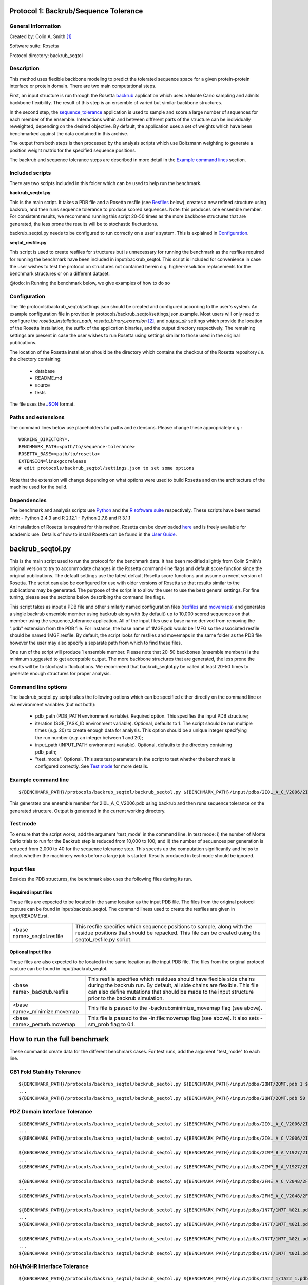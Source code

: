 ======================================
Protocol 1: Backrub/Sequence Tolerance
======================================

-------------------
General Information
-------------------

Created by: Colin A. Smith [1]_

Software suite: Rosetta

Protocol directory: backrub_seqtol

-----------
Description
-----------

This method uses flexible backbone modeling to predict the tolerated sequence space for a given protein-protein interface
or protein domain. There are two main computational steps.

First, an input structure is run through the Rosetta `backrub <https://www.rosettacommons.org/docs/latest/backrub.html>`_ application which uses a Monte Carlo sampling
and admits backbone flexibility. The result of this step is an ensemble of varied but similar backbone structures.

In the second step, the `sequence_tolerance <https://www.rosettacommons.org/docs/latest/sequence-tolerance.html>`_ application is
used to sample and score a large number of sequences for each member of the ensemble. Interactions within and between
different parts of the structure can be individually reweighted, depending on the desired objective. By default, the
application uses a set of weights which have been benchmarked against the data contained in this archive.

The output from both steps is then processed by the analysis scripts which use Boltzmann weighting to generate a position
weight matrix for the specified sequence positions.

The backrub and sequence tolerance steps are described in more detail in the `Example command lines`_ section.

----------------
Included scripts
----------------

There are two scripts included in this folder which can be used to help run the benchmark.

**backrub_seqtol.py**

This is the main script. It takes a PDB file and a Rosetta resfile (see `Resfiles`_ below), creates a new refined structure
using backrub, and then runs sequence tolerance to produce scored sequences. Note: this produces one ensemble member.
For consistent results, we recommend running this script 20-50 times as the more backbone structures that are generated,
the less prone the results will be to stochastic fluctuations.

backrub_seqtol.py needs to be configured to run correctly on a user's system. This is explained in `Configuration`_.

**seqtol_resfile.py**

This script is used to create resfiles for structures but is unnecessary for running the benchmark as the resfiles required
for running the benchmark have been included in input/backrub_seqtol. This script is included for convenience in case the
user wishes to test the protocol on structures not contained herein *e.g.* higher-resolution replacements for the benchmark
structures or on a different dataset.

@todo: in Running the benchmark below, we give examples of how to do so

-------------
Configuration
-------------

The file protocols/backrub_seqtol/settings.json should be created and configured according to the user's system. An
example configuration file in provided in protocols/backrub_seqtol/settings.json.example. Most users will only need to
configure the *rosetta_installation_path*, *rosetta_binary_extension* [2]_, and *output_dir* settings which provide the
location of the Rosetta installation, the suffix of the application binaries, and the output directory respectively.
The remaining settings are present in case the user wishes to run Rosetta using settings similar to those used in the
original publications.

The location of the Rosetta installation should be the directory which contains the checkout of the Rosetta repository
*i.e.* the directory containing:

 - database
 - README.md
 - source
 - tests

The file uses the
`JSON <http://www.json.org/>`_ format.

----------------------------
Paths and extensions
----------------------------

The command lines below use placeholders for paths and extensons. Please change these appropriately *e.g.*:

::

  WORKING_DIRECTORY=.
  BENCHMARK_PATH=<path/to/sequence-tolerance>
  ROSETTA_BASE=<path/to/rosetta>
  EXTENSION=linuxgccrelease
  # edit protocols/backrub_seqtol/settings.json to set some options

Note that the extension will change depending on what options were used to build Rosetta and on the architecture of the
machine used for the build.

------------
Dependencies
------------

The benchmark and analysis scripts use `Python <https://www.python.org/>`_ and the `R software suite <http://www.r-project.org>`_ respectively. These
scripts have been tested with:
- Python 2.4.3 and R 2.12.1
- Python 2.7.8 and R 3.1.1

An installation of Rosetta is required for this method. Rosetta can be downloaded `here <https://www.rosettacommons.org/>`_
and is freely available for academic use. Details of how to install Rosetta can be found in the `User Guide <https://www.rosettacommons.org/docs/latest/>`__.


=================
backrub_seqtol.py
=================

This is the main script used to run the protocol for the benchmark data. It has been modified slightly from Colin Smith's
original version to try to accommodate changes in the Rosetta command-line flags and default score function since the original
publications. The default settings use the latest default Rosetta score functions and assume a recent version of Rosetta.
The script can also be configured for use with older versions of Rosetta so that results similar to the publications may be
generated. The purpose of the script is to allow the user to use the best general settings. For fine tuning, please see the sections
below describing the command line flags.

This script takes as input a PDB file and other similarly named configuration files (`resfiles`_ and `movemaps`_) and generates a
single backrub ensemble member using backrub along with (by default) up to 10,000 scored sequences on that member using
the sequence_tolerance application. All of the input files use a base name derived from removing the ".pdb" extension from
the PDB file. For instance, the base name of 1MGF.pdb would be 1MFG so the associated resfile should be named 1MGF.resfile.
By default, the script looks for resfiles and movemaps in the same folder as the PDB file however the user may also specify
a separate path from which to find these files.

One run of the script will produce 1 ensemble member. Please note that 20-50 backbones (ensemble members) is the minimum
suggested to get acceptable output. The more backbone structures that are generated, the less prone the results will be to
stochastic fluctuations. We recommend that backrub_seqtol.py be called at least 20-50 times to generate enough structures
for proper analysis.

----------------------------
Command line options
----------------------------

The backrub_seqtol.py script takes the following options which can be specified either directly on the command line or via environment variables (but not both):

 - pdb_path (PDB_PATH environment variable). Required option. This specifies the input PDB structure;
 - iteration (SGE_TASK_ID environment variable). Optional, defaults to 1. The script should be run multiple times (*e.g.* 20) to create enough data for analysis. This option should be a unique integer specifying the run number (*e.g.* an integer between 1 and 20);
 - input_path (INPUT_PATH environment variable). Optional, defaults to the directory containing pdb_path;
 - "test_mode". Optional. This sets test parameters in the script to test whether the benchmark is configured correctly. See `Test mode`_ for more details.

----------------------------
Example command line
----------------------------

::

  ${BENCHMARK_PATH}/protocols/backrub_seqtol/backrub_seqtol.py ${BENCHMARK_PATH}/input/pdbs/2I0L_A_C_V2006/2I0L_A_C_V2006.pdb 1 ${BENCHMARK_PATH}/input/backrub_seqtol

This generates one ensemble member for 2I0L_A_C_V2006.pdb using backrub and then runs sequence tolerance on the generated
structure. Output is generated in the current working directory.

---------
Test mode
---------

To ensure that the script works, add the argument 'test_mode' in the command line. In test mode: i) the number
of Monte Carlo trials to run for the Backrub step is reduced from 10,000 to 100; and ii) the number of sequences per
generation is reduced from 2,000 to 40 for the sequence tolerance step. This speeds up the computation significantly
and helps to check whether the machinery works before a large job is started. Results produced in test mode should be ignored.

-----------
Input files
-----------

Besides the PDB structures, the benchmark also uses the following files during its run.

~~~~~~~~~~~~~~~~~~~~
Required input files
~~~~~~~~~~~~~~~~~~~~

These files are expected to be located in the same location as the input PDB file. The files from the original
protocol capture can be found in input/backrub_seqtol. The command liness used to create the resfiles are given in
input/README.rst.

+----------------------------+-----------------------------------------------------------------------------------------------------------------------------------------------------------------------------------+
+============================+===================================================================================================================================================================================+
| <base name>_seqtol.resfile | This resfile specifies which sequence positions to sample, along with the residue positions that should be repacked. This file can be created using the seqtol_resfile.py script. |
+----------------------------+-----------------------------------------------------------------------------------------------------------------------------------------------------------------------------------+

~~~~~~~~~~~~~~~~~~~~
Optional input files
~~~~~~~~~~~~~~~~~~~~

These files are also expected to be located in the same location as the input PDB file. The files from the original
protocol capture can be found in input/backrub_seqtol.

+------------------------------+----------------------------------------------------------------------------------------------------------------------------------------------------------------------------------------------------------------------------------------------------------+
+==============================+==========================================================================================================================================================================================================================================================+
| <base name>_backrub.resfile  | This resfile specifies which residues should have flexible side chains during the backrub run. By default, all side chains are flexible. This file can also define mutations that should be made to the input structure prior to the backrub simulation. |
+------------------------------+----------------------------------------------------------------------------------------------------------------------------------------------------------------------------------------------------------------------------------------------------------+
| <base name>_minimize.movemap | This file is passed to the -backrub:minimize_movemap flag (see above).                                                                                                                                                                                   |
+------------------------------+----------------------------------------------------------------------------------------------------------------------------------------------------------------------------------------------------------------------------------------------------------+
| <base name>_perturb.movemap  | This file is passed to the -in:file:movemap flag (see above). It also sets -sm_prob flag to 0.1.                                                                                                                                                         |
+------------------------------+----------------------------------------------------------------------------------------------------------------------------------------------------------------------------------------------------------------------------------------------------------+

=============================
How to run the full benchmark
=============================

These commands create data for the different benchmark cases. For test runs, add the argument "test_mode" to each line.

----------------------------
GB1 Fold Stability Tolerance
----------------------------

::

  ${BENCHMARK_PATH}/protocols/backrub_seqtol/backrub_seqtol.py ${BENCHMARK_PATH}/input/pdbs/2QMT/2QMT.pdb 1 ${BENCHMARK_PATH}/input/backrub_seqtol/2QMT
  ...
  ${BENCHMARK_PATH}/protocols/backrub_seqtol/backrub_seqtol.py ${BENCHMARK_PATH}/input/pdbs/2QMT/2QMT.pdb 50 ${BENCHMARK_PATH}/input/backrub_seqtol/2QMT

------------------------------
PDZ Domain Interface Tolerance
------------------------------

::

  ${BENCHMARK_PATH}/protocols/backrub_seqtol/backrub_seqtol.py ${BENCHMARK_PATH}/input/pdbs/2I0L_A_C_V2006/2I0L_A_C_V2006.pdb 1 ${BENCHMARK_PATH}/input/backrub_seqtol/2I0L_A_C_V2006
  ...
  ${BENCHMARK_PATH}/protocols/backrub_seqtol/backrub_seqtol.py ${BENCHMARK_PATH}/input/pdbs/2I0L_A_C_V2006/2I0L_A_C_V2006.pdb 50 ${BENCHMARK_PATH}/input/backrub_seqtol/2I0L_A_C_V2006

  ${BENCHMARK_PATH}/protocols/backrub_seqtol/backrub_seqtol.py ${BENCHMARK_PATH}/input/pdbs/2IWP_B_A_V1927/2IWP_B_A_V1927.pdb 1 ${BENCHMARK_PATH}/input/backrub_seqtol/2IWP_B_A_V1927
  ...
  ${BENCHMARK_PATH}/protocols/backrub_seqtol/backrub_seqtol.py ${BENCHMARK_PATH}/input/pdbs/2IWP_B_A_V1927/2IWP_B_A_V1927.pdb 50 ${BENCHMARK_PATH}/input/backrub_seqtol/2IWP_B_A_V1927

  ${BENCHMARK_PATH}/protocols/backrub_seqtol/backrub_seqtol.py ${BENCHMARK_PATH}/input/pdbs/2FNE_A_C_V2048/2FNE_A_C_V2048.pdb 1 ${BENCHMARK_PATH}/input/backrub_seqtol/2FNE_A_C_V2048
  ...
  ${BENCHMARK_PATH}/protocols/backrub_seqtol/backrub_seqtol.py ${BENCHMARK_PATH}/input/pdbs/2FNE_A_C_V2048/2FNE_A_C_V2048.pdb 50 ${BENCHMARK_PATH}/input/backrub_seqtol/2FNE_A_C_V2048

  ${BENCHMARK_PATH}/protocols/backrub_seqtol/backrub_seqtol.py ${BENCHMARK_PATH}/input/pdbs/1N7T/1N7T_%02i.pdb 1 ${BENCHMARK_PATH}/input/backrub_seqtol/1N7T
  ...
  ${BENCHMARK_PATH}/protocols/backrub_seqtol/backrub_seqtol.py ${BENCHMARK_PATH}/input/pdbs/1N7T/1N7T_%02i.pdb 50 ${BENCHMARK_PATH}/input/backrub_seqtol/1N7T

  ${BENCHMARK_PATH}/protocols/backrub_seqtol/backrub_seqtol.py ${BENCHMARK_PATH}/input/pdbs/1N7T/1N7T_%02i.pdb 1 ${BENCHMARK_PATH}/input/backrub_seqtol/1N7T_V83K
  ...
  ${BENCHMARK_PATH}/protocols/backrub_seqtol/backrub_seqtol.py ${BENCHMARK_PATH}/input/pdbs/1N7T/1N7T_%02i.pdb 50 ${BENCHMARK_PATH}/input/backrub_seqtol/1N7T_V83K

----------------------------
hGH/hGHR Interface Tolerance
----------------------------

::

  ${BENCHMARK_PATH}/protocols/backrub_seqtol/backrub_seqtol.py ${BENCHMARK_PATH}/input/pdbs/1A22_1/1A22_1.pdb 1 ${BENCHMARK_PATH}/input/backrub_seqtol/1A22_1
  ...
  ${BENCHMARK_PATH}/protocols/backrub_seqtol/backrub_seqtol.py ${BENCHMARK_PATH}/input/pdbs/1A22_1/1A22_1.pdb 50 ${BENCHMARK_PATH}/input/backrub_seqtol/1A22_1

  ${BENCHMARK_PATH}/protocols/backrub_seqtol/backrub_seqtol.py ${BENCHMARK_PATH}/input/pdbs/1A22_2/1A22_2.pdb 1 ${BENCHMARK_PATH}/input/backrub_seqtol/1A22_2
  ...
  ${BENCHMARK_PATH}/protocols/backrub_seqtol/backrub_seqtol.py ${BENCHMARK_PATH}/input/pdbs/1A22_2/1A22_2.pdb 50 ${BENCHMARK_PATH}/input/backrub_seqtol/1A22_2

  ${BENCHMARK_PATH}/protocols/backrub_seqtol/backrub_seqtol.py ${BENCHMARK_PATH}/input/pdbs/1A22_3/1A22_3.pdb 1 ${BENCHMARK_PATH}/input/backrub_seqtol/1A22_3
  ...
  ${BENCHMARK_PATH}/protocols/backrub_seqtol/backrub_seqtol.py ${BENCHMARK_PATH}/input/pdbs/1A22_3/1A22_3.pdb 50 ${BENCHMARK_PATH}/input/backrub_seqtol/1A22_3

  ${BENCHMARK_PATH}/protocols/backrub_seqtol/backrub_seqtol.py ${BENCHMARK_PATH}/input/pdbs/1A22_4/1A22_4.pdb 1 ${BENCHMARK_PATH}/input/backrub_seqtol/1A22_4
  ...
  ${BENCHMARK_PATH}/protocols/backrub_seqtol/backrub_seqtol.py ${BENCHMARK_PATH}/input/pdbs/1A22_4/1A22_4.pdb 50 ${BENCHMARK_PATH}/input/backrub_seqtol/1A22_4

  ${BENCHMARK_PATH}/protocols/backrub_seqtol/backrub_seqtol.py ${BENCHMARK_PATH}/input/pdbs/1A22_5/1A22_5.pdb 1 ${BENCHMARK_PATH}/input/backrub_seqtol/1A22_5
  ...
  ${BENCHMARK_PATH}/protocols/backrub_seqtol/backrub_seqtol.py ${BENCHMARK_PATH}/input/pdbs/1A22_5/1A22_5.pdb 50 ${BENCHMARK_PATH}/input/backrub_seqtol/1A22_5

  ${BENCHMARK_PATH}/protocols/backrub_seqtol/backrub_seqtol.py ${BENCHMARK_PATH}/input/pdbs/1A22_6/1A22_6.pdb 1 ${BENCHMARK_PATH}/input/backrub_seqtol/1A22_6
  ...
  ${BENCHMARK_PATH}/protocols/backrub_seqtol/backrub_seqtol.py ${BENCHMARK_PATH}/input/pdbs/1A22_6/1A22_6.pdb 50 ${BENCHMARK_PATH}/input/backrub_seqtol/1A22_6


==============================
Analyzing the benchmark output
==============================

See analysis/README.rst for a full description of the analysis scripts. Briefly, navigate to the directory where the output
was produced and call the analysis e.g.

::

  cd output/sample
  R
  > source("../../analysis/sequence_tolerance.R")
  > process_seqtol()


=============================
Appendix A: seqtol_resfile.py
=============================

seqtol_resfile.py takes a PDB file as input and generates a resfile for use with the sequence_tolerance app. It takes
at least two other required arguments. The first is the command used for making residues designable. This is usually
either "ALLAA" for all amino acids, or "PIKAA ..." for a restricted set of amino acids. The next arguments are the residues
which should be designable, with the chain and residue number separated by a colon.

It is not necessary to use this script to run the benchmark as the required resfiles are provided herein. It is provided
to allow the user to easily use the sequence tolerance application on other structures.

----------------------------
Command line options
----------------------------

The seqtol_resfile.py script takes the following required options:

 - pdb_path. This specifies the input PDB structure;
 - design_command. As described above *e.g.* "ALLAA" or "PIKAA ADEFGHIKLMNPQRSTVWY" or "PIKAA AFILMPVW" *etc.*;
 - a list of designed positions. As described above *e.g.* B:2002 B:2003 B:2004 B:2005 B:2006.

--------------------------------------
Example command line
--------------------------------------

::

  ${BENCHMARK_PATH}/protocols/backrub_seqtol/seqtol_resfile.py ${BENCHMARK_PATH}/input/pdbs/2I0L_A_C_V2006/2I0L_A_C_V2006.pdb "PIKAA ADEFGHIKLMNPQRSTVWY" B:2002 B:2003 B:2004 B:2005 B:2006


------------------------------
Resfile creation command lines
------------------------------

The resfiles contained in the input/backrub_seqtol directory were created using the following command lines.

~~~~~~~~~~~~~~~~~~~~~~~~~~~~
GB1 Fold Stability Tolerance
~~~~~~~~~~~~~~~~~~~~~~~~~~~~

::

  ${BENCHMARK_PATH}/protocols/backrub_seqtol/seqtol_resfile.py ${BENCHMARK_PATH}/input/pdbs/2QMT/2QMT.pdb "ALLAA" A:5 A:7 A:16 A:18 A:18 A:30 A:33


~~~~~~~~~~~~~~~~~~~~~~~~~~~~~~
PDZ Domain Interface Tolerance
~~~~~~~~~~~~~~~~~~~~~~~~~~~~~~

::

  ${BENCHMARK_PATH}/protocols/backrub_seqtol/seqtol_resfile.py ${BENCHMARK_PATH}/input/pdbs/2I0L_A_C_V2006/2I0L_A_C_V2006.pdb "PIKAA ADEFGHIKLMNPQRSTVWY" B:2002 B:2003 B:2004 B:2005 B:2006
  ${BENCHMARK_PATH}/protocols/backrub_seqtol/seqtol_resfile.py ${BENCHMARK_PATH}/input/pdbs/2IWP_B_A_V1927/2IWP_B_A_V1927.pdb "PIKAA ADEFGHIKLMNPQRSTVWY" B:1923 B:1924 B:1925 B:1926 B:1927
  ${BENCHMARK_PATH}/protocols/backrub_seqtol/seqtol_resfile.py ${BENCHMARK_PATH}/input/pdbs/2FNE_A_C_V2048/2FNE_A_C_V2048.pdb "PIKAA ADEFGHIKLMNPQRSTVWY" B:2044 B:2045 B:2046 B:2047 B:2048
  ${BENCHMARK_PATH}/protocols/backrub_seqtol/seqtol_resfile.py ${BENCHMARK_PATH}/input/pdbs/1N7T/1N7T_01.pdb "PIKAA ADEFGHIKLMNPQRSTVWY" B:303 B:304 B:305 B:306 B:307
  mv 1N7T_01_seqtol.resfile ${BENCHMARK_PATH}/input/pdbs/1N7T/1N7T_seqtol.resfile
  cp ${BENCHMARK_PATH}/input/pdbs/1N7T/1N7T_seqtol.resfile ${BENCHMARK_PATH}/input/pdbs/1N7T_V83K/1N7T_V83K_seqtol.resfile

~~~~~~~~~~~~~~~~~~~~~~~~~~~~~~
hGH/hGHR Interface Tolerance
~~~~~~~~~~~~~~~~~~~~~~~~~~~~~~

::

  ${BENCHMARK_PATH}/protocols/backrub_seqtol/seqtol_resfile.py ${BENCHMARK_PATH}/input/pdbs/1A22_1/1A22_1.pdb "PIKAA ADEFGHIKLMNPQRSTVWY" A:14 A:28 A:47 A:61 A:171 A:179
  ${BENCHMARK_PATH}/protocols/backrub_seqtol/seqtol_resfile.py ${BENCHMARK_PATH}/input/pdbs/1A22_2/1A22_2.pdb "PIKAA ADEFGHIKLMNPQRSTVWY" A:18 A:42 A:62 A:65 A:164 A:175
  ${BENCHMARK_PATH}/protocols/backrub_seqtol/seqtol_resfile.py ${BENCHMARK_PATH}/input/pdbs/1A22_3/1A22_3.pdb "PIKAA ADEFGHIKLMNPQRSTVWY" A:21 A:29 A:45 A:60 A:67 A:178
  ${BENCHMARK_PATH}/protocols/backrub_seqtol/seqtol_resfile.py ${BENCHMARK_PATH}/input/pdbs/1A22_4/1A22_4.pdb "PIKAA ADEFGHIKLMNPQRSTVWY" A:22 A:43 A:66 A:167 A:176 A:183
  ${BENCHMARK_PATH}/protocols/backrub_seqtol/seqtol_resfile.py ${BENCHMARK_PATH}/input/pdbs/1A22_5/1A22_5.pdb "PIKAA ADEFGHIKLMNPQRSTVWY" A:26 A:44 A:48 A:64 A:168 A:174
  ${BENCHMARK_PATH}/protocols/backrub_seqtol/seqtol_resfile.py ${BENCHMARK_PATH}/input/pdbs/1A22_6/1A22_6.pdb "PIKAA ADEFGHIKLMNPQRSTVWY" A:25 A:41 A:46 A:63 A:172


=======================
Appendix B: Input files
=======================

--------
Resfiles
--------

Resfiles are input files for Rosetta which specify which determine side-chain conformational sampling and sequence identity.
Informally, a resfile is a list of commands, each of which identifies a set of residues and then describes actions on that set.
Examples of actions are:

 - restriction of the set of residues allowed at the positions (controlling sequence identity);
 - disallowing side-chain conformation sampling at the positions;
 - allowing side-chain conformation sampling but preserving the original residue types/sequence identity;
 - perform extra sampling at the positions.

The resfile file format is described in full in the Rosetta `User Guide <https://www.rosettacommons.org/docs/latest/resfiles.html>`__.
The resfiles required for running the benchmark using the backrub_seqtol method are included in this archive and are found
in the input/backrub_seqtol folder. The seqtol_resfile.py script can be used by the user to generate resfiles for new
structures.

--------
Movemaps
--------

Movemaps are input files for Rosetta which specify which torsion angles and rigid-body degrees of freedom are allowed to
be sampled. Similarly to a resfile, a movemap is a list of commands, each of which identifies a set of residues and then describes
allowed degrees of freedom for those residues. Examples of degrees of freedom are:

 - allow backbone sampling;
 - allow |chi|-angle sampling;
 - disallowing side-chain conformation sampling at the positions;
 - allowing side-chain conformation sampling but preserving the original residue types/sequence identity;
 - perform extra sampling at the positions.

The movemap file format is described in full in the Rosetta `User Guide <https://www.rosettacommons.org/docs/latest/movemap-file.html>`__.
Most cases in the benchmark do not require movemaps but the movemap required for running the 1N7T V83K case is included in
this archive and can be found in the input/backrub_seqtol folder.

======================================
Appendix C: Rosetta command-line flags
======================================

This appendix describes some of the Rosetta command-line flags used in the scripts above. It is not required reading in
order to run the protocol but may be of interest to users who wish to benchmark with different command lines.

---------------------
General Rosetta flags
---------------------

+----------------------------+-------------------------------------------------------------------------------------------------------------------------------------------+
+============================+===========================================================================================================================================+
| -s 	                     | This flag specifies the starting structure.                                                                                               |
+----------------------------+-------------------------------------------------------------------------------------------------------------------------------------------+
| -resfile                   | This is used in backrub and sequence_tolerance to specify mutations and control sequence sampling. It is required for sequence_tolerance. |
+----------------------------+-------------------------------------------------------------------------------------------------------------------------------------------+
| -score:weights             | This flag is used to specify a weights file that disables environment dependent hydrogen bonds.                                           |
+----------------------------+-------------------------------------------------------------------------------------------------------------------------------------------+
| -score:patch               | This flag must be used to reapply the score12 patch to the standard scoring function.                                                     |
+----------------------------+-------------------------------------------------------------------------------------------------------------------------------------------+
| -ex1 -ex2 -extrachi_cutoff | These flags enable higher resolution rotamer librares for mutation and sequence redesign.                                                 |
+----------------------------+-------------------------------------------------------------------------------------------------------------------------------------------+

---------------------
Backrub flags
---------------------



+---------------------------+-------------------------------------------------------------------------------------------------------------------------------------------------------------------+
+===========================+===================================================================================================================================================================+
| -backrub:ntrials          | This flag is used to increase the number of Monte Carlo steps above the default of 1000.                                                                          |
+---------------------------+-------------------------------------------------------------------------------------------------------------------------------------------------------------------+
| -backrub:minimize_movemap | If mutations are specified in the resfile, this movemap is used to specify degrees of freedom to be minimized in a three stage process: CHI, CHI+BB, CHI+BB+JUMP. |
+---------------------------+-------------------------------------------------------------------------------------------------------------------------------------------------------------------+
| -in:file:movemap -sm_prob | Both of these flags are required to enable small phi/psi moves during backrub sampling.                                                                           |
+---------------------------+-------------------------------------------------------------------------------------------------------------------------------------------------------------------+


------------------------
Sequence_tolerance flags
------------------------


+-----------------------------------------------+------------------------------------------------------------------------------+
+===============================================+==============================================================================+
| -ms:checkpoint:prefix -ms:checkpoint:interval | Both of these flags must be specified to get output of the scored sequences. |
+-----------------------------------------------+------------------------------------------------------------------------------+
| -ms:generations -ms:pop_size -ms:pop_from_ss  | These flags affect the genetic algorithm used for sequence sampling.         |
+-----------------------------------------------+------------------------------------------------------------------------------+
| -score:ref_offsets                            | This flag is used to reweight the reference energies for given residues.     |
+-----------------------------------------------+------------------------------------------------------------------------------+
| -seq_tol:fitness_master_weights               | This flag controls the fitness function used for the genetic algorithm.      |
+-----------------------------------------------+------------------------------------------------------------------------------+


----------------------
Example command lines
----------------------

~~~~~~~~~~~~
Backrub step
~~~~~~~~~~~~

This step in the protocol uses a Monte Carlo sampling algorithm to generate an ensemble of varied but similar backbone
structures for the given prototypical conformation.

Typical runtime: 3-5 minutes per structure.

Example input file:

::

  1N7T_01.pdb                                 A PDB file

Example generated files:

::

  ${WORKING_DIRECTORY}/1N7T_01_0001_low.pdb   The lowest energy structure found during the Monte Carlo simulation
  ${WORKING_DIRECTORY}/1N7T_01_0001_last.pdb  The last accepted structure during the Monte Carlo simulation (note: backrub_seqtol.py removes this file)
  ${WORKING_DIRECTORY}/1N7T_01_0001score.sc   The score components from the Rosetta scoring function

An explanation of the main Rosetta score components can be found `here <https://www.rosettacommons.org/docs/latest/score-types.html>`__.

''''''''''''
Rosetta 3.2
''''''''''''

::

  ${ROSETTA_BASE}/rosetta_source/bin/backrub.${EXTENSION} -database ${ROSETTA_BASE}/rosetta_database \
  -s ${BENCHMARK_PATH}/input/pdbs/1N7T_01.pdb -ex1 -ex2 -extrachi_cutoff 0 -mute core.io.pdb.file_data \
  -backrub:ntrials 10000 -score:weights ${BENCHMARK_PATH}/input/backrub_seqtol/rosetta3.2/standard_NO_HB_ENV_DEP.wts \
  -score:patch score12


''''''''''''''''''''''''''''''''
Rosetta, 2013-08-11 onwards [3]_
''''''''''''''''''''''''''''''''

::

  ${ROSETTA_BASE}/source/bin/backrub.${EXTENSION} -database ${ROSETTA_BASE}/database \
  -s ${BENCHMARK_PATH}/input/pdbs/1N7T_01.pdb -ex1 -ex2 -extrachi_cutoff 0 -mute core.io.pdb.file_data \
  -backrub:ntrials 10000

~~~~~~~~~~~~~~~~~~~~~~~
Sequence tolerance step
~~~~~~~~~~~~~~~~~~~~~~~

The sequence tolerance protocol is used for specificity prediction and library design. Given an input structure, the
application uses user-defined inter- and intra-molecular weights to determine the scores of a large number of sequences. In the
context of the backrub_seqtol protocol, this input structure is a structure created by the backrub step. The default values for
the weights have been shown to perform well for the structures considered in the references below.

The protocol uses a genetic algorithm which starts with an initial population of sequences and generates successive generations
where each generation has a better overall score from previous generations.

Typical runtime: 20 minutes per structure.

Example input files:

::

  ${WORKING_DIRECTORY}/1N7T_01_0001_low.pdb   The lowest energy structure from the backrub step
  1N7T_01.pdb                                 A resfile for 1N7T_01.pdb

Example generated files:

::

  ${WORKING_DIRECTORY}/1N7T_01_0001.ga.generations.gz    Contains all sequences from every generation
  ${WORKING_DIRECTORY}/1N7T_01_0001.ga.entities.gz       Contains all sequences from every generation and the fitness of each sequence

''''''''''''
Rosetta 3.2
''''''''''''

::

  ${ROSETTA_BASE}/rosetta_source/bin/sequence_tolerance.${EXTENSION} -database ${ROSETTA_BASE}/rosetta_database \
  -s ${WORKING_DIRECTORY}/pdbs/1N7T_01_0001_low.pdb -ex1 -ex2 -extrachi_cutoff 0 -score:ref_offsets HIS 1.2 \
  -seq_tol:fitness_master_weights 1 1 1 2 -ms:generations 5 -ms:pop_size 2000 -ms:pop_from_ss 1 \
  -ms:checkpoint:prefix 1N7T_01_0001 -ms:checkpoint:interval 200 -ms:checkpoint:gz \
  -score:weights ${BENCHMARK_PATH}/input/backrub_seqtol/rosetta3.2/standard_NO_HB_ENV_DEP.wts -out:prefix 1N7T_01_0001 \
  -score:patch score12 -resfile ${BENCHMARK_PATH}/input/backrub_seqtol/1N7T_seqtol.resfile

'''''''''''''''''''''''''''
Rosetta, 2013-08-11 onwards
'''''''''''''''''''''''''''

::

  ${ROSETTA_BASE}/source/bin/sequence_tolerance.${EXTENSION} -database ${ROSETTA_BASE}/database \
  -s ${WORKING_DIRECTORY}/pdbs/1N7T_01_0001_low.pdb -ex1 -ex2 -extrachi_cutoff 0 -ex1aro -ex2aro \
  -seq_tol:fitness_master_weights 1 1 1 2 -ms:generations 5 -ms:pop_size 2000 -ms:pop_from_ss 1 \
  -ms:checkpoint:prefix 1N7T_01_0001 -ms:checkpoint:interval 200 -ms:checkpoint:gz \
  -out:prefix 1N7T_01_0001 -resfile ${BENCHMARK_PATH}/input/backrub_seqtol/1N7T_seqtol.resfile



==========
References
==========

Smith, CA, Kortemme, T. Structure-Based Prediction of the Peptide Sequence Space Recognized by Natural and Synthetic PDZ Domains. 2010. J Mol Biol 402(2):460-74. `doi: 10.1016/j.jmb.2010.07.032 <http://dx.doi.org/10.1016/j.jmb.2010.07.032>`_.

Smith, CA, Kortemme, T. Predicting the Tolerated Sequences for Proteins and Protein Interfaces Using RosettaBackrub
Flexible Backbone Design. 2011.
PLoS ONE 6(7):e20451. `doi: 10.1371/journal.pone.0020451 <http://dx.doi.org/10.1371/journal.pone.0020451>`_.



.. [1] The original version of this protocol capture was developed and tested for Rosetta 3.2. Any errors in the current version above are likely to be our fault rather than that of the original author. Please contact support@kortemmelab.ucsf.edu with any issues which may arise.

.. [2] By default, a Linux release build of Rosetta built with GCC will append the suffix '.linuxgccrelease' to binaries *e.g.* backrub.linuxgccrelease is the binary for the backrub application.

.. [3] The default Rosetta score function switched to Talaris 2013, making some previous flags redundant.

.. |khgr| unicode:: U+003C7 .. GREEK SMALL LETTER CHI
.. |chi| replace:: |khgr|\
